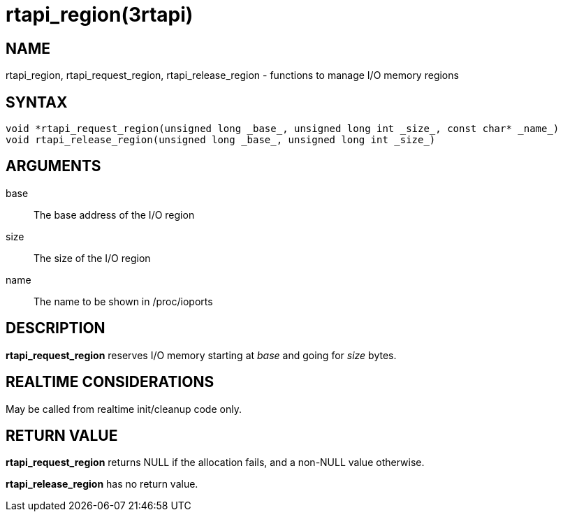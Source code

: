:manvolnum: 3

= rtapi_region(3rtapi)

== NAME

rtapi_region, rtapi_request_region, rtapi_release_region - functions to manage I/O memory regions

== SYNTAX

[source,c]
----
void *rtapi_request_region(unsigned long _base_, unsigned long int _size_, const char* _name_)
void rtapi_release_region(unsigned long _base_, unsigned long int _size_)
----

== ARGUMENTS

base::
  The base address of the I/O region
size::
  The size of the I/O region
name::
  The name to be shown in /proc/ioports

== DESCRIPTION

*rtapi_request_region* reserves I/O memory starting at _base_ and going for _size_ bytes.

== REALTIME CONSIDERATIONS

May be called from realtime init/cleanup code only.

== RETURN VALUE

*rtapi_request_region* returns NULL if the allocation fails, and a non-NULL value otherwise.

*rtapi_release_region* has no return value.
